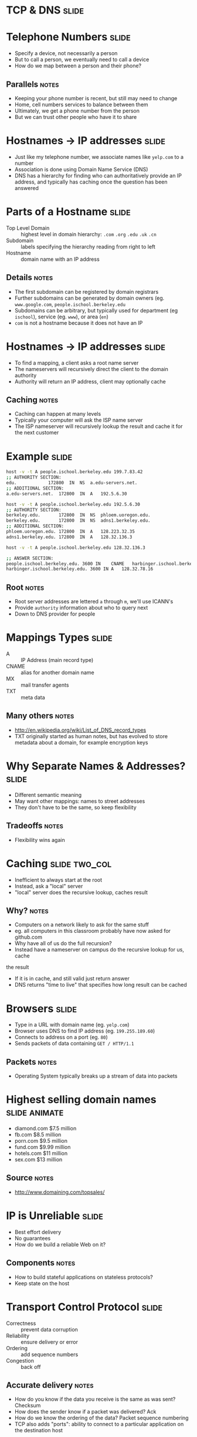 * TCP & DNS :slide:

* Telephone Numbers :slide:
  + Specify a device, not necessarily a person
  + But to call a person, we eventually need to call a device
  + How do we map between a person and their phone?
** Parallels :notes:
   + Keeping your phone number is recent, but still may need to change
   + Home, cell numbers services to balance between them
   + Ultimately, we get a phone number from the person
   + But we can trust other people who have it to share

* Hostnames -> IP addresses :slide:
  + Just like my telephone number, we associate names like =yelp.com= to a
    number
  + Association is done using Domain Name Service (DNS)
  + DNS has a hierarchy for finding who can authoritatively provide an IP
    address, and typically has caching once the question has been answered

* Parts of a Hostname :slide:
  + Top Level Domain :: highest level in domain hierarchy: =.com= =.org=
    =.edu= =.uk= =.cn=
  + Subdomain :: labels specifying the hierarchy reading from right to left
  + Hostname :: domain name with an IP address
** Details :notes:
   + The first subdomain can be registered by domain registrars
   + Further subdomains can be generated by domain owners (eg.
     =www.google.com=, =people.ischool.berkeley.edu=
   + Subdomains can be arbitrary, but typically used for department (eg =ischool=), service (eg. =www=), or area (=en=)
   + =com= is not a hostname because it does not have an IP

* Hostnames -> IP addresses :slide:
  + To find a mapping, a client asks a root name server
  + The nameservers will recursively direct the client to the domain authority
  + Authority will return an IP address, client may optionally cache
[[file:img/dns-recursive.png]]
** Caching :notes:
   + Caching can happen at many levels
   + Typically your computer will ask the ISP name server
   + The ISP nameserver will recursively lookup the result and cache it for the
     next customer

* Example :slide:
#+begin_src bash
host -v -t A people.ischool.berkeley.edu 199.7.83.42
;; AUTHORITY SECTION:
edu.			172800	IN	NS	a.edu-servers.net.
;; ADDITIONAL SECTION:
a.edu-servers.net.	172800	IN	A	192.5.6.30

host -v -t A people.ischool.berkeley.edu 192.5.6.30
;; AUTHORITY SECTION:
berkeley.edu.		172800	IN	NS	phloem.uoregon.edu.
berkeley.edu.		172800	IN	NS	adns1.berkeley.edu.
;; ADDITIONAL SECTION:
phloem.uoregon.edu.	172800	IN	A	128.223.32.35
adns1.berkeley.edu.	172800	IN	A	128.32.136.3

host -v -t A people.ischool.berkeley.edu 128.32.136.3

;; ANSWER SECTION:
people.ischool.berkeley.edu. 3600 IN	CNAME	harbinger.ischool.berkeley.edu.
harbinger.ischool.berkeley.edu.	3600 IN	A	128.32.78.16
#+end_src
** Root :notes:
   + Root server addresses are lettered =a= through =m=, we'll use ICANN's
   + Provide =authority= information about who to query next
   + Down to DNS provider for people

* Mappings Types :slide:
  + A :: IP Address (main record type)
  + CNAME :: alias for another domain name
  + MX :: mail transfer agents
  + TXT :: meta data
** Many others :notes:
   + http://en.wikipedia.org/wiki/List_of_DNS_record_types
   + TXT originally started as human notes, but has evolved to store metadata
     about a domain, for example encryption keys

* Why Separate Names & Addresses? :slide:
   + Different semantic meaning
   + May want other mappings: names to street addresses
   + They don't have to be the same, so keep flexibility
** Tradeoffs :notes:
   + Flexibility wins again

* Caching :slide:two_col:
  + Inefficient to always start at the root
  + Instead, ask a "local" server
  + "local" server does the recursive lookup, caches result

  [[file:img/dns-cache.png]]
** Why? :notes:
   + Computers on a network likely to ask for the same stuff
   + eg. all computers in this classroom probably have now asked for github.com
   + Why have all of us do the full recursion?
   + Instead have a nameserver on campus do the recursive lookup for us, cache
   the result
   + If it is in cache, and still valid just return answer
   + DNS returns "time to live" that specifies how long result can be cached

* Browsers :slide:
  + Type in a URL with domain name (eg. =yelp.com=)
  + Browser uses DNS to find IP address (eg. =199.255.189.60=)
  + Connects to address on a port (eg. =80=)
  + Sends packets of data containing =GET / HTTP/1.1=
** Packets :notes:
   + Operating System typically breaks up a stream of data into packets

* Highest selling domain names :slide:animate:
  + diamond.com $7.5 million
  + fb.com $8.5 million
  + porn.com $9.5 million
  + fund.com $9.99 million
  + hotels.com $11 million
  + sex.com $13 million
** Source :notes:
   + http://www.domaining.com/topsales/

* IP is Unreliable :slide:
  + Best effort delivery
  + No guarantees
  + How do we build a reliable Web on it?
** Components :notes:
   + How to build stateful applications on stateless protocols?
   + Keep state on the host

* Transport Control Protocol :slide:
  + Correctness :: prevent data corruption
  + Reliability :: ensure delivery or error
  + Ordering :: add sequence numbers
  + Congestion :: back off
** Accurate delivery :notes:
   + How do you know if the data you receive is the same as was sent? Checksum
   + How does the sender know if a packet was delivered? Ack
   + How do we know the ordering of the data? Packet sequence numbering
   + TCP also adds "ports": ability to connect to a particular application on
     the destination host

** Checksum :slide:
   + Take the bits in a message
   + Add them up*
   + Append the sum
   + Example: "jim" = 106 + 105 + 109 = *320*
** Details :notes:
   + Many other ways of calculating besides addition, eg xor or polynomial
     formulas
   + Difference between checksum for errors and checksum against attackers

** Ack :slide:two_col:
   + When a machine receives a packet, it acknowledges it
   + If a machine does not receive an ack, it resends
   + To keep track of messages, uses a sliding window
[[file:img/tcp-window.png]]
** Window :notes:
   + If the sender waits for every ack, things get pretty slow
   + So instead we keep sending up to a certain point, but then if we don't hear
     anything for a while we stop and wait for ack
   + Like a good phone conversation

** Sequence Numbers :slide:two_col:
[[file:img/ip-communication.png]]
   + If we can resend, or packets can take different routes, they can be
     delivered in a different order
   + How do we know the right order?
   + Agree on a starting number, send numbered packets
   + Client will keep track of packets received, deliver data in order to app
** Tricks :notes:
   + We can also use this as an optimization for acks: Send ack for *all*
     packets < current one
   + Agreement = "TCP Handshake"

** Three-way Handshake :slide:
   + SYN :: Synchronize using a random starting number
   + SYN-ACK :: Acknowledge syn packet with an ack number and its own random
     starting number
   + ACK :: Acknowledge the SYN-ACK packet
** Timeline :notes:
   + Client sends request
   + Server responds
   + Client responds

** Congestion :slide:
   + Why are packets delayed?
   + Often, it is because the system is overwhelmed
   + So back off! If it is still overwhelmed, back off more!
** Exponential :notes:
   + Wait 1 second, 2 seconds, 4, 8, 16...
   + Randomize wait, so not everyone tries again at the same time
   + Then ramp up again: larger packets, bigger window

* Telnet :slide:
  + TCP/IP and DNS client
  + Connects to a host at TCP/IP level
  + Up to you to communicate with HTTP or any other protocol
  + Does TCP/IP know about domains or hostnames?
** No! :notes:
   + That's why we must send =Host= header in HTTP

* Flexibility :slide:two_col:
  + TCP/IP most commonly used, but not the only ones!
  + UDP (User Datagram) used for DNS
  + Realtime protocols (voice, video) may value timeliness over correctness
[[file:img/protocols.png]]

* Composability! :slide:
  + Internet is a network of networks
  + IP used to send packets between two addresses
  + DNS maps names to addresses
  + TCP ensures reliable communication
  + Web built on Internet technology
** Notes :notes:
   + Each component evolved, and we're not stuck with any one particular
     technology
   + But all parts must be working correctly for users to get a great experience

* Overview :slide:
  [[file:img/overview.png]]
** Overview :notes:
   + What do these arrows represent? TCP/IP connections
   + What kind of requests are being made to the DNS server?
   + What is in the "payload" of the first TCP/IP packets sent to the web
   server? (GET ... HTTP/1.1)

#+HTML_HEAD_EXTRA: <link rel="stylesheet" type="text/css" href="production/common.css" />
#+HTML_HEAD_EXTRA: <link rel="stylesheet" type="text/css" href="production/screen.css" media="screen" />
#+HTML_HEAD_EXTRA: <link rel="stylesheet" type="text/css" href="production/projection.css" media="projection" />
#+HTML_HEAD_EXTRA: <link rel="stylesheet" type="text/css" href="production/color-blue.css" media="projection" />
#+HTML_HEAD_EXTRA: <link rel="stylesheet" type="text/css" href="production/presenter.css" media="presenter" />
#+HTML_HEAD_EXTRA: <link href='http://fonts.googleapis.com/css?family=Lobster+Two:700|Yanone+Kaffeesatz:700|Open+Sans' rel='stylesheet' type='text/css'>

#+BEGIN_HTML
<script type="text/javascript" src="production/org-html-slideshow.js"></script>
#+END_HTML

# Local Variables:
# org-export-html-style-include-default: nil
# org-export-html-style-include-scripts: nil
# buffer-file-coding-system: utf-8-unix
# End:
